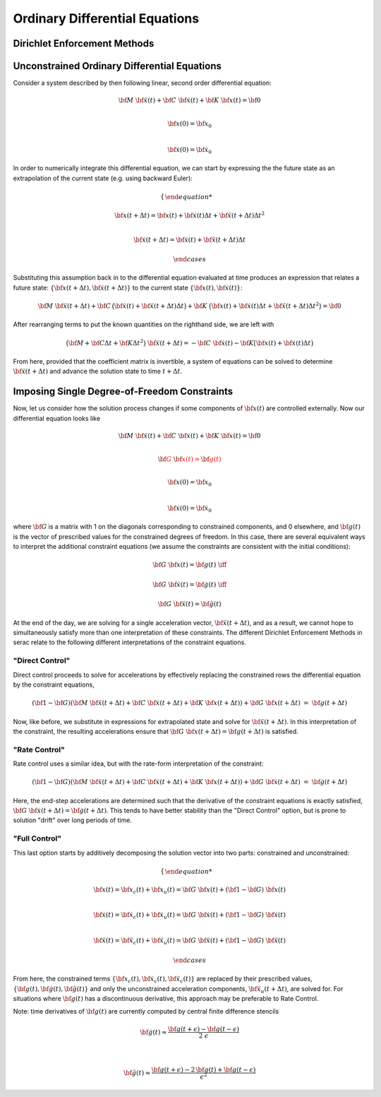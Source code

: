 .. ## Copyright (c) 2019-2020, Lawrence Livermore National Security, LLC and
.. ## other Serac Project Developers. See the top-level COPYRIGHT file for details.
.. ##
.. ## SPDX-License-Identifier: (BSD-3-Clause)

===============================
Ordinary Differential Equations
===============================

Dirichlet Enforcement Methods
=============================

.. _header-n4:

Unconstrained Ordinary Differential Equations
=============================================

Consider a system described by then following linear, second order
differential equation:

.. math::

   \bf{M} \; \ddot{\bf{x}}(t) + \bf{C} \; \dot{\bf{x}}(t) + \bf{K} \; \bf{x}(t)  = \bf{0} \\

   \bf{x}(0) = \bf{x}_0 \\

   \dot{\bf{x}}(0) = \dot{\bf{x}}_0

In order to numerically integrate this differential equation, we can
start by expressing the the future state as an extrapolation of the
current state (e.g. using backward Euler):

.. math::

   \begin{cases}

   \bf{x}(t + \Delta t) = \bf{x}(t) + \dot{\bf{x}}(t) \Delta t + \ddot{\bf{x}}(t + \Delta t) \Delta t^2 \\

   \dot{\bf{x}}(t + \Delta t) = \dot{\bf{x}}(t) + \ddot{\bf{x}}(t + \Delta t) \Delta t

   \end{cases}

Substituting this assumption back in to the differential equation
evaluated at time produces an expression that relates a future state:
:math:`\{\bf{x}(t + \Delta t), \dot{\bf{x}}(t + \Delta t)\}` to the
current state :math:`\{\bf{x}(t), \dot{\bf{x}}(t)\}`:

.. math:: \bf{M} \; \ddot{\bf{x}}(t+\Delta t) + \bf{C} \, \big(\dot{\bf{x}}(t) + \ddot{\bf{x}}(t + \Delta t) \Delta t\big) + \bf{K} \; \big(\bf{x}(t) + \dot{\bf{x}}(t) \Delta t + \ddot{\bf{x}}(t + \Delta t) \Delta t^2\big)  = \bf{0}

After rearranging terms to put the known quantities on the righthand
side, we are left with

.. math:: \big(\bf{M} + \bf{C} \Delta t + \bf{K} \Delta t^2\big) \; \ddot{\bf{x}}(t+\Delta t) = - \bf{C} \; \dot{\bf{x}}(t) - \bf{K} \big(\bf{x}(t) + \dot{\bf{x}}(t) \Delta t\big)

From here, provided that the coefficient matrix is invertible, a system
of equations can be solved to determine
:math:`\ddot{\bf{x}}(t+\Delta t)` and advance the solution state to
time :math:`t + \Delta t`.

.. _header-n42:

Imposing Single Degree-of-Freedom Constraints
=============================================

Now, let us consider how the solution process changes if some components
of :math:`\bf{x}(t)` are controlled externally. Now our differential
equation looks like

.. math::

   \bf{M} \; \ddot{\bf{x}}(t) + \bf{C} \; \dot{\bf{x}}(t) + \bf{K} \; \bf{x}(t)  = \bf{0} \\

   \color{red}{\bf{G} \; \bf{x}(t) = \bf{g}(t)} \\

   \bf{x}(0) = \bf{x}_0 \\

   \dot{\bf{x}}(0) = \dot{\bf{x}}_0

where :math:`\bf{G}` is a matrix with 1 on the diagonals corresponding
to constrained components, and 0 elsewhere, and :math:`\bf{g}(t)` is
the vector of prescribed values for the constrained degrees of freedom.
In this case, there are several equivalent ways to interpret the
additional constraint equations (we assume the constraints are
consistent with the initial conditions):

.. math::

   \bf{G} \; \bf{x}(t) = \bf{g}(t) \; \iff \;

   \bf{G} \; \dot{\bf{x}}(t) = \dot{\bf{g}}(t) \; \iff \;

   \bf{G} \; \ddot{\bf{x}}(t) = \ddot{\bf{g}}(t)

At the end of the day, we are solving for a single acceleration vector,
:math:`\ddot{\bf{x}}(t+\Delta t)`, and as a result, we cannot hope to
simultaneously satisfy more than one interpretation of these
constraints. The different Dirichlet Enforcement Methods in serac relate
to the following different interpretations of the constraint equations.

.. _header-n97:

"Direct Control"
----------------

Direct control proceeds to solve for accelerations by effectively
replacing the constrained rows the differential equation by the
constraint equations,

.. math:: (\bf{1} - \bf{G})(\bf{M} \; \ddot{\bf{x}}(t+\Delta t) + \bf{C} \; \dot{\bf{x}}(t+\Delta t) + \bf{K} \; \bf{x}(t+\Delta t)) + \bf{G} \; \bf{x}(t+\Delta t)\;=\;\bf{g}(t+\Delta t)

Now, like before, we substitute in expressions for extrapolated state
and solve for :math:`\ddot{\bf{x}}(t+\Delta t)`. In this
interpretation of the constraint, the resulting accelerations ensure
that :math:`\bf{G} \; \bf{x}(t+\Delta t) = \bf{g}(t+\Delta t)` is
satisfied.

.. _header-n79:

"Rate Control"
--------------

Rate control uses a similar idea, but with the rate-form interpretation
of the constraint:

.. math:: (\bf{1} - \bf{G})(\bf{M} \; \ddot{\bf{x}}(t+\Delta t) + \bf{C} \; \dot{\bf{x}}(t+\Delta t) + \bf{K} \; \bf{x}(t+\Delta t)) + \bf{G} \; \dot{\bf{x}}(t+\Delta t)\;=\;\dot{\bf{g}}(t+\Delta t)

Here, the end-step accelerations are determined such that the derivative
of the constraint equations is exactly satisfied,
:math:`\bf{G} \; \dot{\bf{x}}(t+\Delta t) = \dot{\bf{g}}(t+\Delta t)`.
This tends to have better stability than the "Direct Control" option,
but is prone to solution "drift" over long periods of time.

.. _header-n94:

"Full Control"
--------------

This last option starts by additively decomposing the solution vector
into two parts: constrained and unconstrained:

.. math::

   \begin{cases}

   \bf{x}(t) = \bf{x}_c(t) + \bf{x}_u(t) = \bf{G} \; \bf{x}(t) + (\bf{1} - \bf{G}) \; \bf{x}(t) \\

   \dot{\bf{x}}(t) = \dot{\bf{x}}_c(t) + \dot{\bf{x}}_u(t) = \bf{G} \; \dot{\bf{x}}(t) + (\bf{1} - \bf{G}) \; \dot{\bf{x}}(t)\\

   \ddot{\bf{x}}(t) = \ddot{\bf{x}}_c(t) + \ddot{\bf{x}}_u(t) = \bf{G} \; \ddot{\bf{x}}(t) + (\bf{1} - \bf{G}) \; \ddot{\bf{x}}(t)

   \end{cases}

From here, the constrained terms
:math:`\{\bf{x}_c(t), \dot{\bf{x}}_c(t), \ddot{\bf{x}}_c(t)\}` are
replaced by their prescribed values,
:math:`\{\bf{g}(t), \dot{\bf{g}}(t), \ddot{\bf{g}}(t)\}` and only
the unconstrained acceleration components,
:math:`\ddot{\bf{x}}_u(t+\Delta t)`, are solved for. For situations
where :math:`\bf{g}(t)` has a discontinuous derivative, this approach
may be preferable to Rate Control.

Note: time derivatives of :math:`\bf{g}(t)` are currently computed by
central finite difference stencils

.. math::

   \dot{\bf{g}}(t) \approx \frac{\bf{g}(t + \epsilon) - \bf{g}(t - \epsilon)}{2 \; \epsilon}

   \\

   \ddot{\bf{g}}(t) \approx \frac{\bf{g}(t + \epsilon) - 2 \, \bf{g}(t) +\bf{g}(t - \epsilon)}{\epsilon^2}